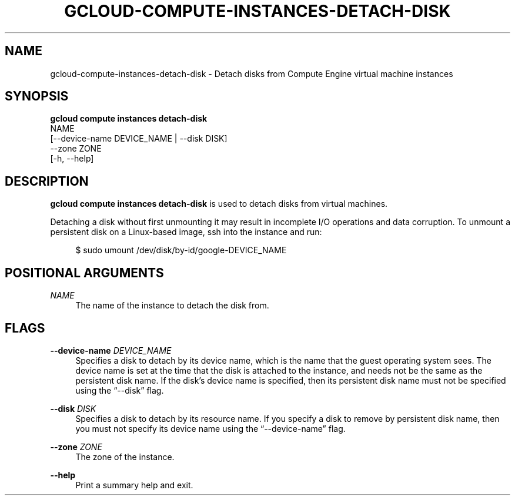 '\" t
.TH "GCLOUD\-COMPUTE\-INSTANCES\-DETACH\-DISK" "1"
.ie \n(.g .ds Aq \(aq
.el       .ds Aq '
.nh
.ad l
.SH "NAME"
gcloud-compute-instances-detach-disk \- Detach disks from Compute Engine virtual machine instances
.SH "SYNOPSIS"
.sp
.nf
\fBgcloud compute instances detach\-disk\fR
  NAME
  [\-\-device\-name DEVICE_NAME | \-\-disk DISK]
  \-\-zone ZONE
  [\-h, \-\-help]
.fi
.SH "DESCRIPTION"
.sp
\fBgcloud compute instances detach\-disk\fR is used to detach disks from virtual machines\&.
.sp
Detaching a disk without first unmounting it may result in incomplete I/O operations and data corruption\&. To unmount a persistent disk on a Linux\-based image, ssh into the instance and run:
.sp
.if n \{\
.RS 4
.\}
.nf
$ sudo umount /dev/disk/by\-id/google\-DEVICE_NAME
.fi
.if n \{\
.RE
.\}
.SH "POSITIONAL ARGUMENTS"
.PP
\fINAME\fR
.RS 4
The name of the instance to detach the disk from\&.
.RE
.SH "FLAGS"
.PP
\fB\-\-device\-name\fR \fIDEVICE_NAME\fR
.RS 4
Specifies a disk to detach by its device name, which is the name that the guest operating system sees\&. The device name is set at the time that the disk is attached to the instance, and needs not be the same as the persistent disk name\&. If the disk\(cqs device name is specified, then its persistent disk name must not be specified using the \(lq\-\-disk\(rq flag\&.
.RE
.PP
\fB\-\-disk\fR \fIDISK\fR
.RS 4
Specifies a disk to detach by its resource name\&. If you specify a disk to remove by persistent disk name, then you must not specify its device name using the \(lq\-\-device\-name\(rq flag\&.
.RE
.PP
\fB\-\-zone\fR \fIZONE\fR
.RS 4
The zone of the instance\&.
.RE
.PP
\fB\-\-help\fR
.RS 4
Print a summary help and exit\&.
.RE
